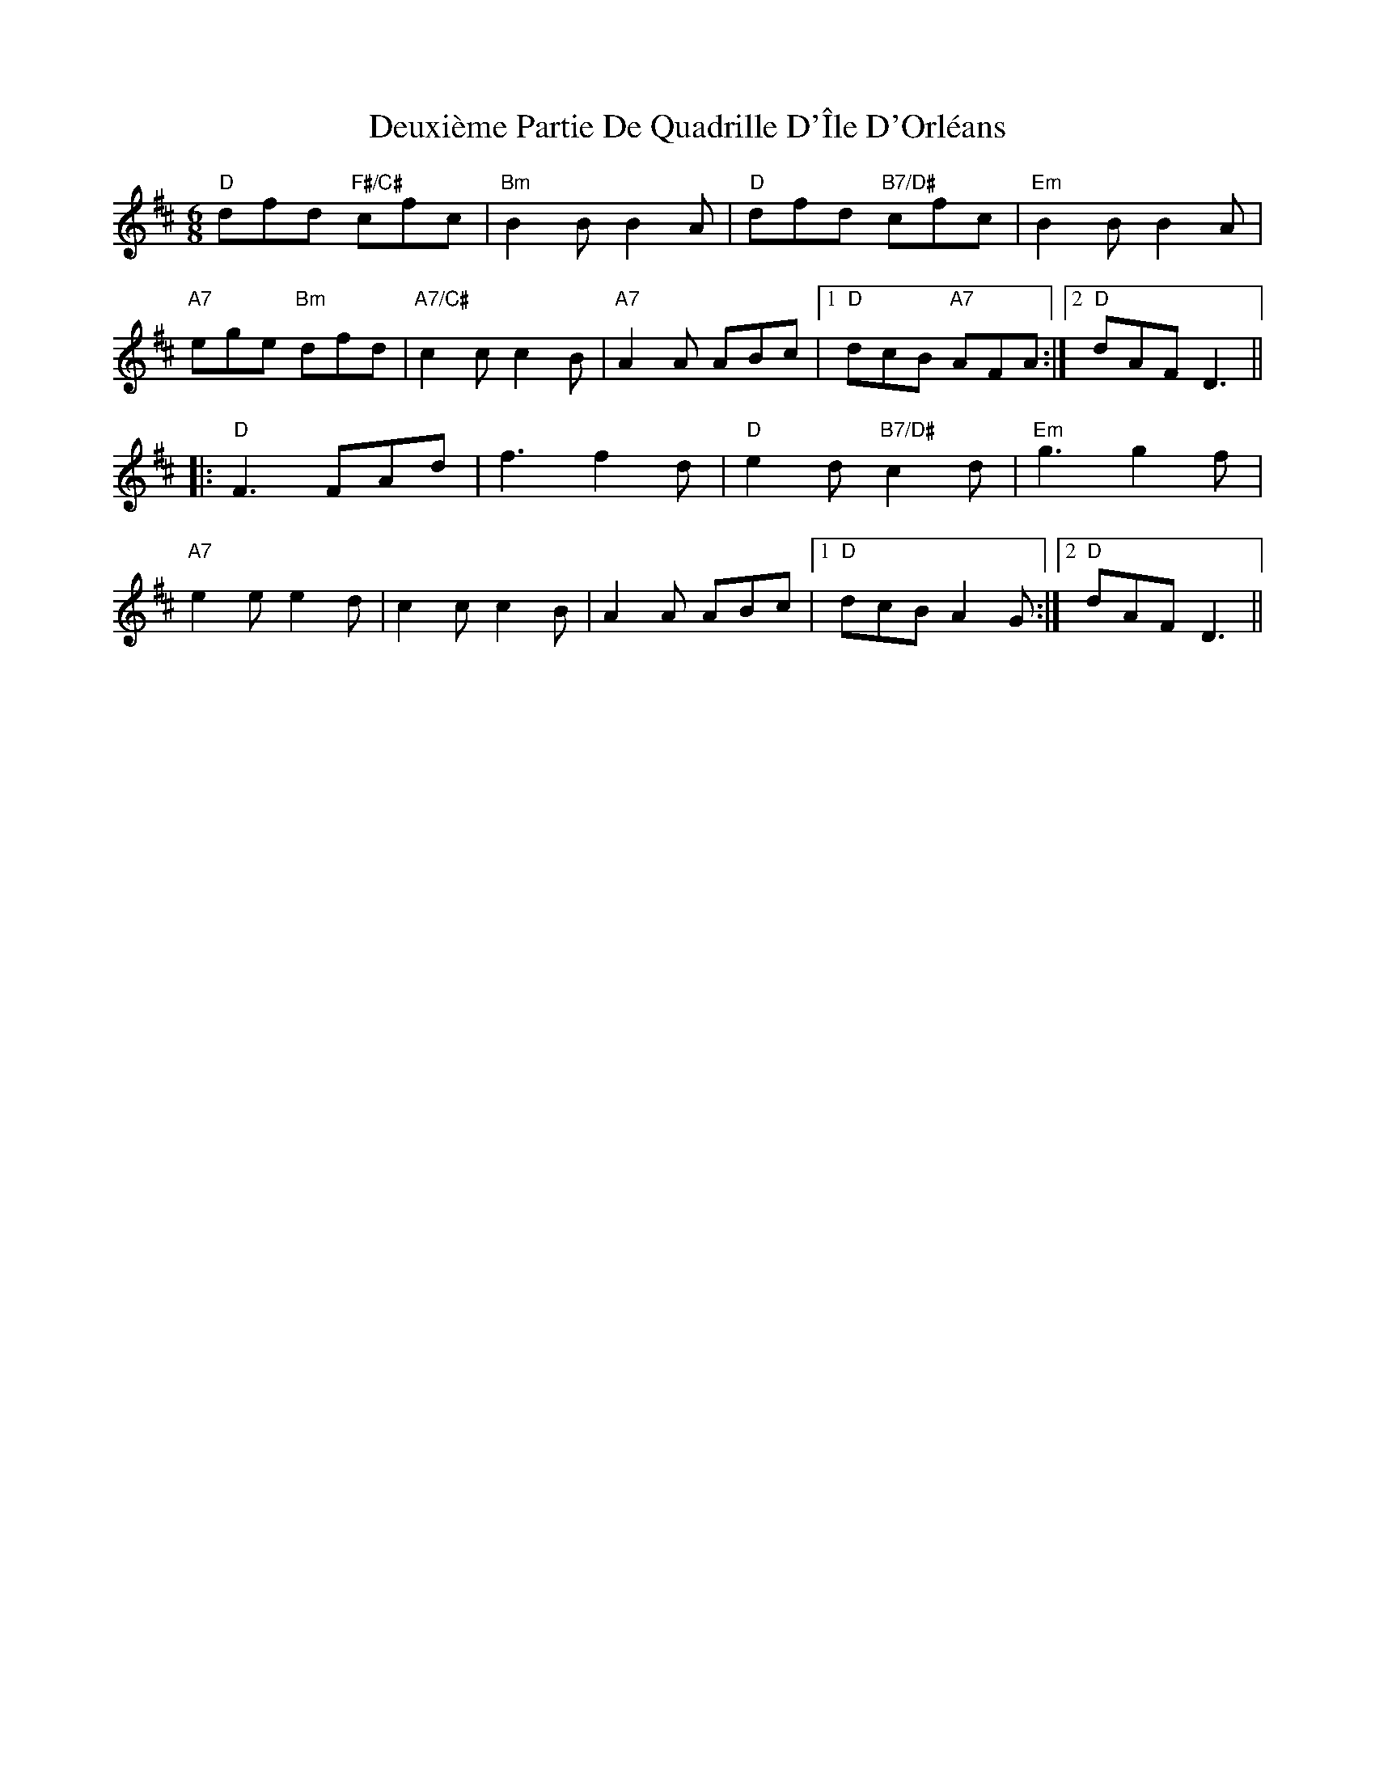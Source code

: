 X: 9927
T: Deuxième Partie De Quadrille D'Île D'Orléans
R: jig
M: 6/8
K: Dmajor
"D"dfd "F#/C#"cfc|"Bm" B2 B B2A|"D" dfd "B7/D#"cfc|"Em"B2 BB2A|
"A7"ege "Bm"dfd|"A7/C#" c2 cc2B|"A7"A2 A ABc|1 "D"dcB "A7"AFA:|2 "D"dAF2<D2||
|:"D"F2>F2Ad|f3f2d|"D"e2 d "B7/D#"c2d|"Em"g3g2f|
"A7"e2 ee2d|c2 cc2B|A2 A ABc|1 "D"dcB A2G:|2 "D"dAF D3||

